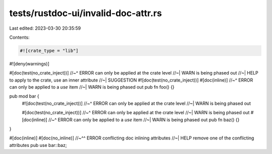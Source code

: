tests/rustdoc-ui/invalid-doc-attr.rs
====================================

Last edited: 2023-03-30 20:35:59

Contents:

.. code-block:: rs

    #![crate_type = "lib"]
#![deny(warnings)]

#[doc(test(no_crate_inject))]
//~^ ERROR can only be applied at the crate level
//~| WARN is being phased out
//~| HELP to apply to the crate, use an inner attribute
//~| SUGGESTION #![doc(test(no_crate_inject))]
#[doc(inline)]
//~^ ERROR can only be applied to a `use` item
//~| WARN is being phased out
pub fn foo() {}

pub mod bar {
    #![doc(test(no_crate_inject))]
    //~^ ERROR can only be applied at the crate level
    //~| WARN is being phased out

    #[doc(test(no_crate_inject))]
    //~^ ERROR can only be applied at the crate level
    //~| WARN is being phased out
    #[doc(inline)]
    //~^ ERROR can only be applied to a `use` item
    //~| WARN is being phased out
    pub fn baz() {}
}

#[doc(inline)]
#[doc(no_inline)]
//~^^ ERROR conflicting doc inlining attributes
//~|  HELP remove one of the conflicting attributes
pub use bar::baz;


